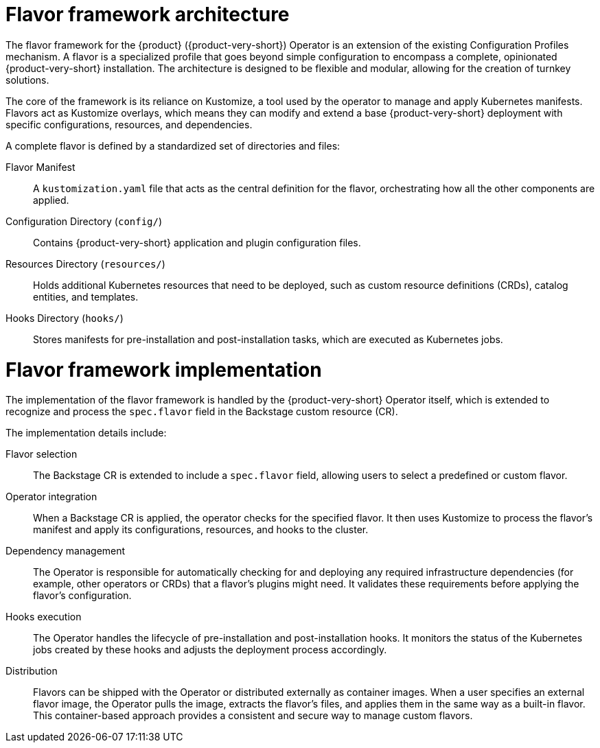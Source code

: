 :_mod-docs-content-type: CONCEPT

[id="con-install-operator-flavors_{context}"]
= Flavor framework architecture

The flavor framework for the {product} ({product-very-short}) Operator is an extension of the existing Configuration Profiles mechanism. A flavor is a specialized profile that goes beyond simple configuration to encompass a complete, opinionated {product-very-short} installation. The architecture is designed to be flexible and modular, allowing for the creation of turnkey solutions.

The core of the framework is its reliance on Kustomize, a tool used by the operator to manage and apply Kubernetes manifests. Flavors act as Kustomize overlays, which means they can modify and extend a base {product-very-short} deployment with specific configurations, resources, and dependencies.

A complete flavor is defined by a standardized set of directories and files:

Flavor Manifest:: A `kustomization.yaml` file that acts as the central definition for the flavor, orchestrating how all the other components are applied.

Configuration Directory (`config/`):: Contains {product-very-short} application and plugin configuration files.

Resources Directory (`resources/`):: Holds additional Kubernetes resources that need to be deployed, such as custom resource definitions (CRDs), catalog entities, and templates.

Hooks Directory (`hooks/`):: Stores manifests for pre-installation and post-installation tasks, which are executed as Kubernetes jobs.

= Flavor framework implementation
The implementation of the flavor framework is handled by the {product-very-short} Operator itself, which is extended to recognize and process the `spec.flavor` field in the Backstage custom resource (CR).

The implementation details include:

Flavor selection:: The Backstage CR is extended to include a `spec.flavor` field, allowing users to select a predefined or custom flavor.

Operator integration:: When a Backstage CR is applied, the operator checks for the specified flavor. It then uses Kustomize to process the flavor's manifest and apply its configurations, resources, and hooks to the cluster.

Dependency management:: The Operator is responsible for automatically checking for and deploying any required infrastructure dependencies (for example, other operators or CRDs) that a flavor's plugins might need. It validates these requirements before applying the flavor's configuration.

Hooks execution:: The Operator handles the lifecycle of pre-installation and post-installation hooks. It monitors the status of the Kubernetes jobs created by these hooks and adjusts the deployment process accordingly.

Distribution:: Flavors can be shipped with the Operator or distributed externally as container images. When a user specifies an external flavor image, the Operator pulls the image, extracts the flavor's files, and applies them in the same way as a built-in flavor. This container-based approach provides a consistent and secure way to manage custom flavors.
